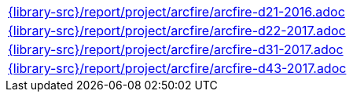 //
// This file was generated by SKB-Dashboard, task 'lib-yaml2src'
// - on Wednesday November  7 at 08:42:48
// - skb-dashboard: https://www.github.com/vdmeer/skb-dashboard
//

[cols="a", grid=rows, frame=none, %autowidth.stretch]
|===
|include::{library-src}/report/project/arcfire/arcfire-d21-2016.adoc[]
|include::{library-src}/report/project/arcfire/arcfire-d22-2017.adoc[]
|include::{library-src}/report/project/arcfire/arcfire-d31-2017.adoc[]
|include::{library-src}/report/project/arcfire/arcfire-d43-2017.adoc[]
|===


